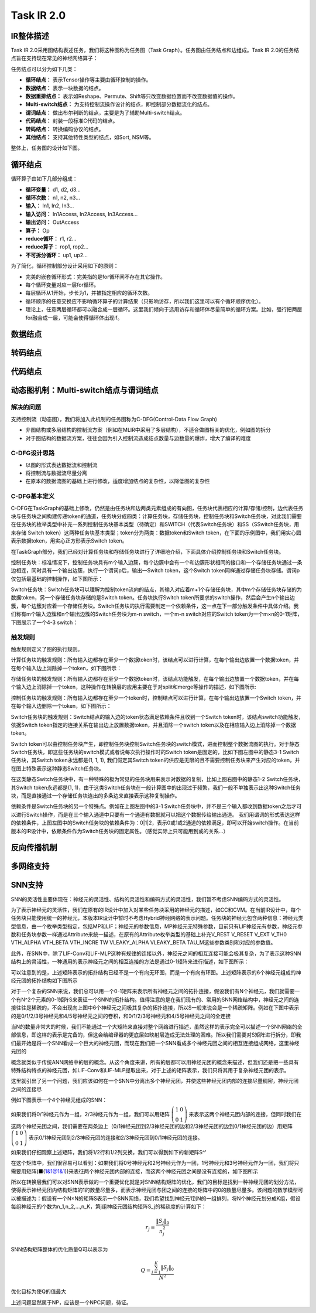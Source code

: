 ========================================================================
Task IR 2.0
========================================================================

IR整体描述
########################################

Task IR 2.0采用图结构表述任务，我们将这种图称为任务图（Task Graph）。任务图由任务结点和边组成。Task IR 2.0的任务结点旨在支持现在常见的神经网络算子：

.. image:: _static/op1.png
   :width: 100%
   :align: center

任务结点可以分为如下几类：

- **循环结点：** 表示Tensor操作等主要由循环控制的操作。
- **数据结点：** 表示一块数据的结点。
- **数据重排结点：** 表示如Reshape、Permute、Shift等只改变数据位置而不改变数据值的操作。
- **Multi-switch结点：** 为支持控制流操作设计的结点，即控制部分数据流化的结点。
- **谓词结点：** 做出布尔判断的结点，主要是为了辅助Multi-switch结点。
- **代码结点：** 封装一段标准C代码的结点。
- **转码结点：** 转换编码协议的结点。
- **其他结点：** 支持其他特性类型的结点，如Sort, NSM等。

整体上，任务图的设计如下图。

.. image:: _static/graph1.png
   :width: 100%
   :align: center

循环结点
########################################

循环算子由如下几部分组成：

- **循环变量：** d1, d2, d3...
- **循环次数：** n1, n2, n3...
- **输入：** In1, In2, In3...
- **输入访问：** In1Access, In2Access, In3Access...
- **输出访问：** OutAccess
- **算子：** Op
- **reduce循环：** r1, r2...
- **reduce算子：** rop1, rop2...
- **不可拆分循环：** up1, up2...

.. image:: _static/tasknode1.png
   :width: 100%
   :align: center

为了简化，循环控制部分设计采用如下的原则：

- 完美的嵌套循环形式：完美指的是for循环间不存在其它操作。
- 每个循环变量对应一层for循环。
- 每层循环从1开始，步长为1，并被指定相应的循环次数。
- 循环顺序的任意交换应不影响循环算子的计算结果（只影响访存，所以我们这里可以有个循环顺序优化）。
- 理论上，任意两层循环都可以融合成一层循环。这里我们倾向于选用访存和循环体尽量简单的循环方案。比如，强行把两层for融合成一层，可能会使得循环体出现if。

数据结点
########################################

转码结点
########################################

代码结点
########################################

动态图机制：Multi-switch结点与谓词结点
########################################

解决的问题
************************************

支持控制流（动态图），我们将加入此机制的任务图称为C-DFG(Control-Data Flow Graph)

-	非图结构或多层结构的控制流方案（例如在MLIR中采用了多层结构），不适合做图相关的优化，例如图的拆分
-	对于图结构的数据流方案，往往会因为引入控制流造成结点数量与边数量的爆炸，增大了编译的难度


C-DFG设计思路
************************************

-	以图的形式表达数据流和控制流
-	将控制流与数据流尽量分离
-	在原本的数据流图的基础上进行修改，适度增加结点的复杂性，以降低图的复杂性

C-DFG基本定义
************************************

C-DFG在TaskGraph的基础上修改，仍然是由任务块和边两类元素组成的有向图，任务块代表相应的计算/存储/控制，边代表任务块与任务块之间构建传递token的通道，任务块分成四类：计算任务块，存储任务块，控制任务块和Switch任务块，对此我们需要在任务块的枚举类型中补充一系列控制任务块基本类型（待确定）和SWITCH（代表Switch任务块）和SS（SSwitch任务块，用来存储 Switch token）这两种任务块基本类型；token分为两类：数据token和Switch token，在下面的示例图中，我们用实心圆表示数据token，用实心正方形表示Switch token。

在TaskGraph部分，我们已经对计算任务块和存储任务块进行了详细地介绍，下面具体介绍控制任务块和Switch任务块。

控制任务块：标准情况下，控制任务块具有m个输入边簇，每个边簇中会有一个和边簇形状相同的接口和一个存储任务块通过一条边相连，同时具有一个输出边簇，执行一个谓词p后，输出一Switch token，这个Switch token同样通过存储任务块存储。谓词p仅包括最基础的控制操作，如下图所示：

.. image::  _static/dfg1.png 
   :scale: 110
   :align: center

Switch任务块：Switch任务块可以理解为控制token流向的结点，其输入对应着m+1个存储任务块，其中m个存储任务块存储的为数据token，另一个存储任务块存储的是Switch token。任务块执行Switch token所要求的switch操作，然后会产生n个输出边簇，每个边簇对应着一个存储任务块。Switch任务块的执行需要制定一个依赖条件，这一点在下一部分触发条件中具体介绍。我们称有m个输入边簇和n个输出边簇的Switch任务块为m-n switch，一个m-n switch对应的Switch  token为一个m×n的0-1矩阵，下图展示了一个4-3 switch：

.. image::  _static/dfg2.png 
   :scale: 60
   :align: center


触发规则
************************************

触发规则定义了图的执行规则。

计算任务块的触发规则：所有输入边都存在至少一个数据token时，该结点可以进行计算，在每个输出边放置一个数据token，并在每个输入边上消除掉一个token，如下图所示：

.. image::  _static/dfg3.png 
   :scale: 60
   :align: center

存储任务块的触发规则：所有输入边都存在至少一个数据token时，该结点功能触发，在每个输出边放置一个数据token，并在每个输入边上消除掉一个token，这种操作在转换层的应用主要在于对split和merge等操作的描述，如下图所示:

.. image::  _static/dfg4.png 
   :scale: 60
   :align: center

控制任务块的触发规则：所有输入边都存在至少一个token时，控制结点可以进行计算，在每个输出边放置一个Switch token，并在每个输入边删除一个token，如下图所示：

.. image::  _static/dfg5.png 
   :scale: 60
   :align: center

Switch任务块的触发规则：Switch结点的输入边的token状态满足依赖条件且收到一个Switch token时，该结点switch功能触发，依据Switch token指定的连接关系在输出边上放置数据token，并且消除一个switch token以及在相应输入边上消除掉一个数据token。
  
Switch token可以由控制任务块产生，即控制任务块控制Switch任务块的switch模式，进而控制整个数据流图的执行。对于静态Switch任务块，即这些任务块的switch模式或者说每次执行操作时的Switch token是固定的，比如下图左图中的静态3-1 Switch任务块，其Switch token永远都是(1, 1, 1),
我们假定其Switch token的供应是无限的且不需要控制任务块来产生对应的token，并在图上特殊表示这种静态Switch任务块。

在这类静态Switch任务块中，有一种特殊的极为常见的任务块用来表示对数据的复制，比如上图右图中的静态1-2 Switch任务块，其Switch token永远都是(1, 1)，由于这类Switch任务块在一般计算图中的出现过于频繁，我们一般不单独表示出这种Switch任务块，而是直接通过一个存储任务块连出的多条边来直接表示这种复制操作。

.. image::  _static/dfg6.png 
   :scale: 60
   :align: center

依赖条件是Switch任务块的另一个特殊点。例如在上图左图中的3-1 Switch任务块中，并不是三个输入都收到数据token之后才可以进行Switch操作，而是在三个输入通道中只要有一个通道有数据就可以把这个数据传给输出通道。
我们用谓词的形式表达这样的依赖条件，上图左图中的Switch任务块的依赖条件为：0|1|2，表示0或1或2通道的依赖满足，即可以开始switch操作。在当前版本的IR设计中，依赖条件作为Switch任务块的固定属性。（感觉实际上只可能用到或的关系…）

反向传播机制
########################################

多网络支持
########################################

SNN支持
########################################

SNN的灵活性主要体现在：神经元的灵活性、结构的灵活性和编码方式的灵活性，我们暂不考虑SNN编码方式的灵活性。

为了表示神经元的灵活性，我们在原有的IR设计中加入对某些任务块采用的神经元的描述，如CC和CVM。在当前IR设计中，每个任务块只能使用统一的神经元，本版本IR设计中暂时不考虑Hybrid神经网络的表示问题。任务块的神经元包含两种信息：神经元类型信息，由一个枚举类型指定，包括MP和LIF；神经元的参数信息，MP神经元无特殊参数，目前只有LIF神经元有参数，神经元参数和任务块参数一样通过Attribute来统一描述，在原有的Attribute枚举类型的基础上补充V_REST V_RESET V_EXT V_TH0 VTH_ALPHA VTH_BETA VTH_INCRE TW VLEAKY_ALPHA VLEAKY_BETA TAU_M这些参数类别和对应的参数值。

此外，在SNN中，除了LIF-Conv和LIF-MLP这种有规律的连接以外，神经元之间的相互连接可能会极其复杂，为了表示这种SNN结构上的灵活性，一种通用的表示神经元之间的相互连接的方法是通过0-1矩阵来进行描述，如下图所示：

.. image:: _static/snn1.png
   :scale: 60
   :align: center

可以注意到的是，上述矩阵表示的拓扑结构已经不是一个有向无环图，而是一个有向有环图。上述矩阵表示的6个神经元组成的神经元团的拓扑结构如下图所示

.. image:: _static/snn2.png
   :scale: 60
   :align: center
  
对于一个复杂的SNN来说，我们总可以用一个0-1矩阵来表示所有神经元之间的拓扑连接，假设我们有N个神经元，我们就需要一个有N^2个元素的0-1矩阵S来表征一个SNN的拓扑结构。值得注意的是在我们现有的、常用的SNN网络结构中，神经元之间的连接往往是稀疏的，不会出现向上图中6个神经元之间极其复杂的拓扑连接，所以S一般来说会是一个稀疏矩阵。例如在下图中表示的是0/1/2/3号神经元和4/5号神经元之间的卷积，和0/1/2/3号神经元和4/5号神经元之间的全连接

.. image::  _static/snn3.png
   :scale: 60
   :align: center

当N的数量非常大的时候，我们不能通过一个大矩阵来直接对整个网络进行描述，虽然这样的表示完全可以描述一个SNN网络的全部信息，即这样的表示是完备的，但这会给编译器的更底层如映射层造成无法处理的困难。所以我们需要对S矩阵进行拆分，即我们最开始是将一个SNN看成一个巨大的神经元团，而现在我们把一个SNN看成多个神经元团之间的相互连接组成网络，这里神经元团的

概念就类似于传统ANN网络中的层的概念。从这个角度来讲，所有的层都可以用神经元团的概念来描述，但我们还是把一些具有特殊结构特点的神经元团，如LIF-Conv和LIF-MLP提取出来，对于上述的矩阵表示，我们只将其用于复杂神经元团的表示。

.. image::  _static/snn4.png
   :scale: 60
   :align: center

这里就引出了另一个问题，我们应该如何在一个SNN中分离出多个神经元团，并使这些神经元团内部的连接尽量稠密，神经元团之间的连接尽

例如下图表示一个4个神经元组成的SNN：

.. image::  _static/snn5.png
   :scale: 60
   :align: center

如果我们将0/1神经元作为一组，2/3神经元作为一组，我们可以用矩阵 :math:`\left(\begin{array}{ll}1 & 0 \\0 & 1\end{array}\right)` 来表示这两个神经元团内部的连接，但同时我们在这两个神经元团之间，我们需要在两条边上（0/1神经元团到2/3神经元团的边和2/3神经元团的边到0/1神经元团的边）用矩阵 :math:`\left(\begin{array}{ll}1 & 0 \\0 & 1\end{array}\right)` 表示0/1神经元团到2/3神经元团的连接和2/3神经元团到0/1神经元团的连接。

如果我们仔细观察上述矩阵，我们将1/2行和1/2列交换，我们可以得到如下的新矩阵S^'

.. image::  _static/snn6.png
   :scale: 60
   :align: center


在这个矩阵中，我们很容易可以看到：如果我们将0号神经元和2号神经元作为一团，1号神经元和3号神经元作为一团，我们将只需要用矩阵(■(1&1@1&1))来表征两个神经元团内部的连接，而这两个神经元团之间是没有连接的，如下图所示

.. image::  _static/snn7.png 
   :scale: 60
   :align: center

所以在转换层我们可以对SNN表示做的一个重要优化就是对SNN结构矩阵的优化，我们的目标是找到一种神经元团的划分方法，使得表示神经元团内结构矩阵的1的数量尽量多，而表示神经元团与团之间的连接的矩阵中的0的数量尽量多。该问题的数学模型可以被描述为：假设有一个N×N的矩阵S表示一个SNN网络，我们希望找到神经元1到N的一组排列，将N个神经元划分成K组，假设每组神经元的个数为n_1,n_2,...,n_K，第j组神经元团结构矩阵S_j的稀疏度的计算如下：

.. math::
  r_{j}=\frac{\left\|S_{j}\right\|_{0}}{n_{j}^{2}}

SNN结构矩阵整体的优化质量Q可以表示为

.. math::
  Q=\frac{\sum_{j=1}^{K}\left\|S_{j}\right\|_{0}}{N^{2}}

优化目标为使Q的值最大

上述问题显然属于NP，应该是一个NPC问题，待证。


